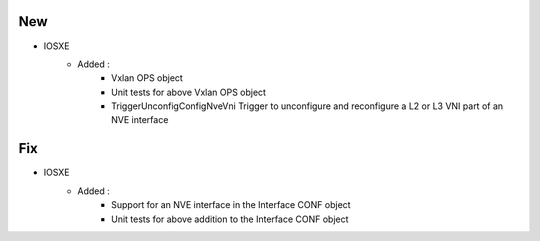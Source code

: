 --------------------------------------------------------------------------------
                                New
--------------------------------------------------------------------------------
* IOSXE
    * Added :
        * Vxlan OPS object
        * Unit tests for above Vxlan OPS object
        * TriggerUnconfigConfigNveVni Trigger to unconfigure and reconfigure a
          L2 or L3 VNI part of an NVE interface

--------------------------------------------------------------------------------
                                Fix
--------------------------------------------------------------------------------
* IOSXE
    * Added :
        * Support for an NVE interface in the Interface CONF object
        * Unit tests for above addition to the Interface CONF object
